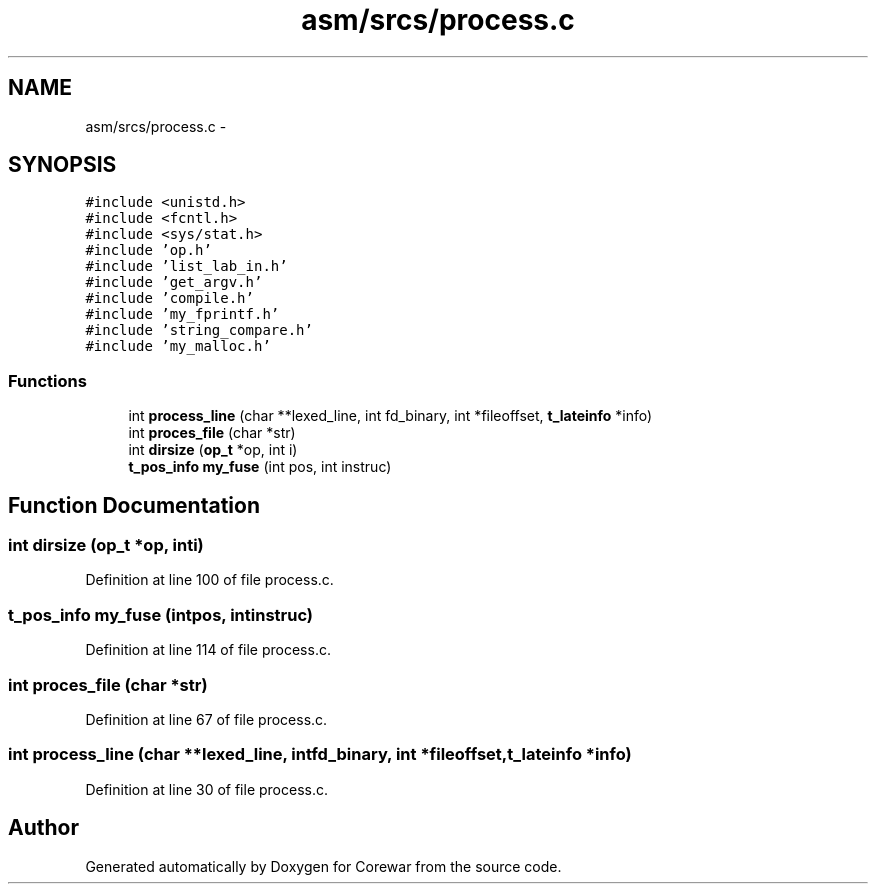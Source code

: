 .TH "asm/srcs/process.c" 3 "Sun Apr 12 2015" "Version 1.0" "Corewar" \" -*- nroff -*-
.ad l
.nh
.SH NAME
asm/srcs/process.c \- 
.SH SYNOPSIS
.br
.PP
\fC#include <unistd\&.h>\fP
.br
\fC#include <fcntl\&.h>\fP
.br
\fC#include <sys/stat\&.h>\fP
.br
\fC#include 'op\&.h'\fP
.br
\fC#include 'list_lab_in\&.h'\fP
.br
\fC#include 'get_argv\&.h'\fP
.br
\fC#include 'compile\&.h'\fP
.br
\fC#include 'my_fprintf\&.h'\fP
.br
\fC#include 'string_compare\&.h'\fP
.br
\fC#include 'my_malloc\&.h'\fP
.br

.SS "Functions"

.in +1c
.ti -1c
.RI "int \fBprocess_line\fP (char **lexed_line, int fd_binary, int *fileoffset, \fBt_lateinfo\fP *info)"
.br
.ti -1c
.RI "int \fBproces_file\fP (char *str)"
.br
.ti -1c
.RI "int \fBdirsize\fP (\fBop_t\fP *op, int i)"
.br
.ti -1c
.RI "\fBt_pos_info\fP \fBmy_fuse\fP (int pos, int instruc)"
.br
.in -1c
.SH "Function Documentation"
.PP 
.SS "int dirsize (\fBop_t\fP *op, inti)"

.PP
Definition at line 100 of file process\&.c\&.
.SS "\fBt_pos_info\fP my_fuse (intpos, intinstruc)"

.PP
Definition at line 114 of file process\&.c\&.
.SS "int proces_file (char *str)"

.PP
Definition at line 67 of file process\&.c\&.
.SS "int process_line (char **lexed_line, intfd_binary, int *fileoffset, \fBt_lateinfo\fP *info)"

.PP
Definition at line 30 of file process\&.c\&.
.SH "Author"
.PP 
Generated automatically by Doxygen for Corewar from the source code\&.
